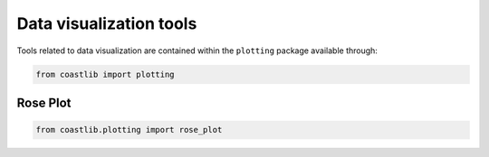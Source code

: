 Data visualization tools
************************

Tools related to data visualization are contained within the ``plotting`` package available through:

.. code:: Python

    from coastlib import plotting

Rose Plot
=========

.. code:: Python

    from coastlib.plotting import rose_plot

|rose_plot_1 Image| |rose_plot_2 Image|


.. |rose_plot_1 Image| image:: ./example_images/rose_plot_1.png
.. |rose_plot_2 Image| image:: ./example_images/rose_plot_2.png
